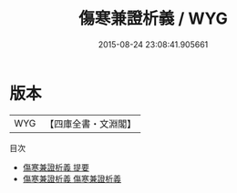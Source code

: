 #+TITLE: 傷寒兼證析義 / WYG
#+DATE: 2015-08-24 23:08:41.905661
* 版本
 |       WYG|【四庫全書・文淵閣】|
目次
 - [[file:KR3e0094_000.txt::000-1a][傷寒兼證析義 提要]]
 - [[file:KR3e0094_001.txt::001-1a][傷寒兼證析義 傷寒兼證析義]]
